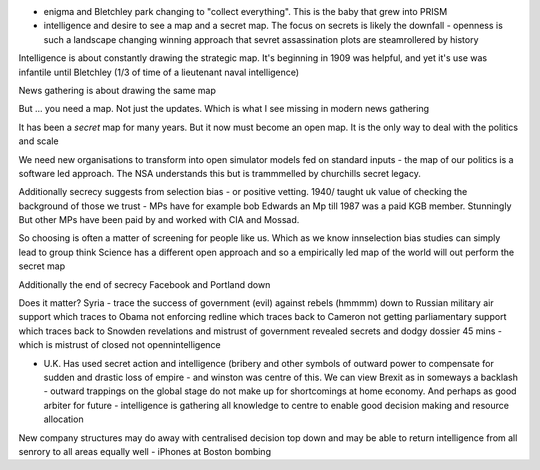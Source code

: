- enigma and Bletchley park changing to "collect everything". This is the baby that grew into PRISM

- intelligence and desire to see a map and a secret map. The focus on secrets is likely the downfall - openness is such a landscape changing winning approach that sevret assassination plots are steamrollered by history

Intelligence is about constantly drawing the strategic map. It's beginning in 1909 was helpful, and yet it's use was infantile until Bletchley (1/3 of time of a lieutenant naval intelligence)

News gathering is about drawing the same map

But ... you need a map. Not just the updates. Which is what I see missing in modern news gathering

It has been a *secret* map for many years. But it now must become an open map. It is the only way to deal with the politics and scale


We need new organisations to transform into open simulator models fed on standard inputs - the map of our politics is a software led approach. The NSA understands this but is trammmelled by churchills secret legacy.

Additionally secrecy suggests from selection bias - or positive vetting. 1940/ taught uk value of checking the background of those we trust - MPs have for example bob Edwards an Mp till 1987 was a paid KGB member. Stunningly
But other MPs have been paid by and worked with CIA and Mossad.

So choosing is often a matter of screening for people like us. Which as we know innselection bias studies can simply lead to group think
Science has a different open approach and so a empirically led map of the world will out perform the secret map

Additionally the end of secrecy
Facebook and Portland down

Does it matter?
Syria - trace the success of government (evil) against rebels (hmmmm) down to Russian military air support which traces to Obama not enforcing redline which traces back to Cameron not getting parliamentary support which traces back to Snowden revelations and mistrust of government revealed secrets and dodgy dossier 45 mins - which is mistrust of closed not opennintelligence


- U.K. Has used secret action and intelligence (bribery and other symbols of outward power to compensate for sudden and drastic loss of empire - and winston was centre of this. We can view Brexit as in someways a backlash - outward trappings on the global stage do not make up for shortcomings at home economy.  And perhaps as good arbiter for future - intelligence is gathering all knowledge to centre to enable good decision making and resource allocation

New company structures may do away with centralised decision top down and may be able to return intelligence from all senrory to all areas equally well - iPhones at Boston bombing
